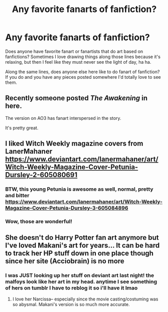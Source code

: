 #+TITLE: Any favorite fanarts of fanfiction?

* Any favorite fanarts of fanfiction?
:PROPERTIES:
:Author: flippysquid
:Score: 9
:DateUnix: 1602825731.0
:DateShort: 2020-Oct-16
:FlairText: Misc
:END:
Does anyone have favorite fanart or fanartists that do art based on fanfictions? Sometimes I love drawing things along those lines because it's relaxing, but then I feel like they must never see the light of day, ha ha.

Along the same lines, does anyone else here like to do fanart of fanfiction? If you do and you have any pieces posted somewhere I'd totally love to see them.


** Recently someone posted /The Awakening/ in here.

The version on AO3 has fanart interspersed in the story.

It's pretty great.
:PROPERTIES:
:Author: TheJadeLady
:Score: 4
:DateUnix: 1602827327.0
:DateShort: 2020-Oct-16
:END:


** I liked Witch Weekly magazine covers from LanerMahaner [[https://www.deviantart.com/lanermahaner/art/Witch-Weekly-Magazine-Cover-Petunia-Dursley-2-605080691]]
:PROPERTIES:
:Author: ceplma
:Score: 2
:DateUnix: 1602841262.0
:DateShort: 2020-Oct-16
:END:

*** BTW, this young Petunia is awesome as well, normal, pretty and bitter [[https://www.deviantart.com/lanermahaner/art/Witch-Weekly-Magazine-Cover-Petunia-Dursley-3-605084896]]
:PROPERTIES:
:Author: ceplma
:Score: 1
:DateUnix: 1602841472.0
:DateShort: 2020-Oct-16
:END:


*** Wow, those are wonderful!
:PROPERTIES:
:Author: IceLeopard05
:Score: 1
:DateUnix: 1602876401.0
:DateShort: 2020-Oct-16
:END:


** She doesn't do Harry Potter fan art anymore but I've loved Makani's art for years... It can be hard to track her HP stuff down in one place though since her site (Acciobrain) is no more
:PROPERTIES:
:Author: therealemacity
:Score: 2
:DateUnix: 1602868664.0
:DateShort: 2020-Oct-16
:END:

*** I was JUST looking up her stuff on deviant art last night! the malfoys look like her art in my head. anytime I see something of hers on tumblr I have to reblog it so i'll have it lmao
:PROPERTIES:
:Author: NotWith10000Men
:Score: 2
:DateUnix: 1602910280.0
:DateShort: 2020-Oct-17
:END:

**** I love her Narcissa-- especially since the movie casting/costuming was so abysmal. Makani's version is so much more accurate.
:PROPERTIES:
:Author: therealemacity
:Score: 2
:DateUnix: 1602995865.0
:DateShort: 2020-Oct-18
:END:
